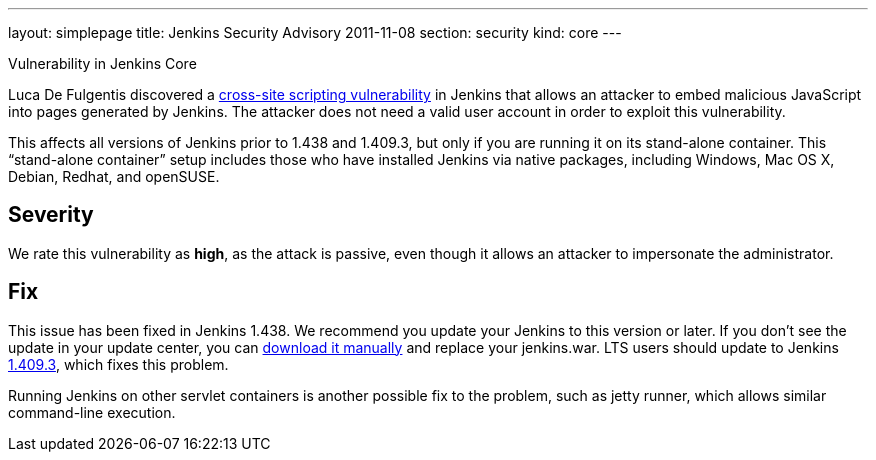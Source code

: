 ---
layout: simplepage
title: Jenkins Security Advisory 2011-11-08
section: security
kind: core
---

Vulnerability in Jenkins Core

Luca De Fulgentis discovered a link:https://en.wikipedia.org/wiki/Cross-site_scripting[cross-site scripting vulnerability] in Jenkins that allows an attacker to embed malicious JavaScript into pages generated by Jenkins. The attacker does not need a valid user account in order to exploit this vulnerability.

This affects all versions of Jenkins prior to 1.438 and 1.409.3, but only if you are running it on its stand-alone container. This “stand-alone container” setup includes those who have installed Jenkins via native packages, including Windows, Mac OS X, Debian, Redhat, and openSUSE.

== Severity

We rate this vulnerability as *high*, as the attack is passive, even though it allows an attacker to impersonate the administrator.

== Fix

This issue has been fixed in Jenkins 1.438. We recommend you update your Jenkins to this version or later.
If you don’t see the update in your update center, you can link:http://mirrors.jenkins-ci.org/war/1.438/jenkins.war[download it manually] and replace your jenkins.war.
LTS users should update to Jenkins link:http://mirrors.jenkins-ci.org/war-stable/1.409.3/jenkins.war[1.409.3], which fixes this problem.

Running Jenkins on other servlet containers is another possible fix to the problem, such as jetty runner, which allows similar command-line execution.

